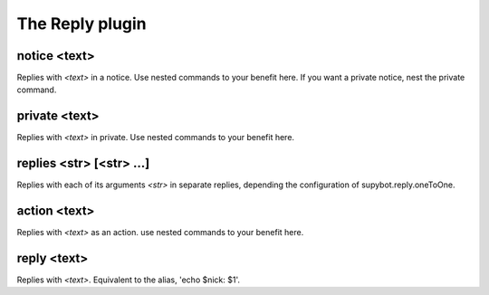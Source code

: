 
.. _plugin-reply:

The Reply plugin
================

.. _command-notice:

notice <text>
^^^^^^^^^^^^^

Replies with *<text>* in a notice. Use nested commands to your benefit
here. If you want a private notice, nest the private command.


.. _command-private:

private <text>
^^^^^^^^^^^^^^

Replies with *<text>* in private. Use nested commands to your benefit
here.


.. _command-replies:

replies <str> [<str> ...]
^^^^^^^^^^^^^^^^^^^^^^^^^

Replies with each of its arguments *<str>* in separate replies, depending
the configuration of supybot.reply.oneToOne.


.. _command-action:

action <text>
^^^^^^^^^^^^^

Replies with *<text>* as an action. use nested commands to your benefit
here.


.. _command-reply:

reply <text>
^^^^^^^^^^^^

Replies with *<text>*. Equivalent to the alias, 'echo $nick: $1'.


